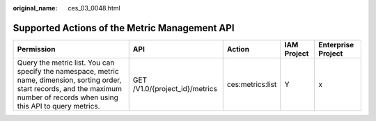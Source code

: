 :original_name: ces_03_0048.html

.. _ces_03_0048:

Supported Actions of the Metric Management API
==============================================

+-------------------------------------------------------------------------------------------------------------------------------------------------------------------------------------+--------------------------------+------------------+-------------+--------------------+
| Permission                                                                                                                                                                          | API                            | Action           | IAM Project | Enterprise Project |
+=====================================================================================================================================================================================+================================+==================+=============+====================+
| Query the metric list. You can specify the namespace, metric name, dimension, sorting order, start records, and the maximum number of records when using this API to query metrics. | GET /V1.0/{project_id}/metrics | ces:metrics:list | Y           | x                  |
+-------------------------------------------------------------------------------------------------------------------------------------------------------------------------------------+--------------------------------+------------------+-------------+--------------------+
